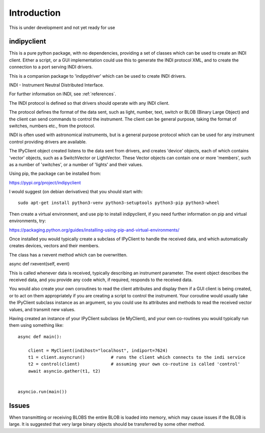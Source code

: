 Introduction
============


This is under development and not yet ready for use

indipyclient
^^^^^^^^^^^^

This is a pure python package, with no dependencies, providing a set of classes which can be used to create an INDI client. Either a script, or a GUI implementation could use this to generate the INDI protocol XML, and to create the connection to a port serving INDI drivers.

This is a companion package to 'indipydriver' which can be used to create INDI drivers.

INDI - Instrument Neutral Distributed Interface.

For further information on INDI, see :ref:`references`.

The INDI protocol is defined so that drivers should operate with any INDI client.

The protocol defines the format of the data sent, such as light, number, text, switch or BLOB (Binary Large Object) and the client can send commands to control the instrument.  The client can be general purpose, taking the format of switches, numbers etc., from the protocol.

INDI is often used with astronomical instruments, but is a general purpose protocol which can be used for any instrument control providing drivers are available.

The IPyClient object created listens to the data sent from drivers, and creates 'device' objects, each of which contains 'vector' objects, such as a SwitchVector or LightVector. These Vector objects can contain one or more 'members', such as a number of 'switches', or a number of 'lights' and their values.

Using pip, the package can be installed from:

https://pypi.org/project/indipyclient

I would suggest (on debian derivatives) that you should start with::

    sudo apt-get install python3-venv python3-setuptools python3-pip python3-wheel

Then create a virtual environment, and use pip to install indipyclient, if you need further information on pip and virtual environments, try:

https://packaging.python.org/guides/installing-using-pip-and-virtual-environments/

Once installed you would typically create a subclass of IPyClient to handle the received data, and which automatically creates devices, vectors and their members.

The class has a rxevent method which can be overwritten.

async def rxevent(self, event)

This is called whenever data is received, typically describing an instrument parameter. The event object describes the received data, and you provide any code which, if required, responds to the received data.

You would also create your own coroutines to read the client attributes and display them if a GUI client is being created, or to act on them appropriately if you are creating a script to control the instrument. Your coroutine would usually take the IPyClient subclass instance as an argument, so you could use its attributes and methods to read the received vector values, and transmit new values.

Having created an instance of your IPyClient subclass (ie MyClient), and your own co-routines you would typically run them using something like::

    async def main():

        client = MyClient(indihost="localhost", indiport=7624)
        t1 = client.asyncrun()          # runs the client which connects to the indi service
        t2 = control(client)            # assuming your own co-routine is called 'control'
        await asyncio.gather(t1, t2)


    asyncio.run(main())



Issues
^^^^^^

When transmitting or receiving BLOBS the entire BLOB is loaded into memory, which may cause issues if the BLOB is large. It is suggested that very large binary objects should be transferred by some other method.
